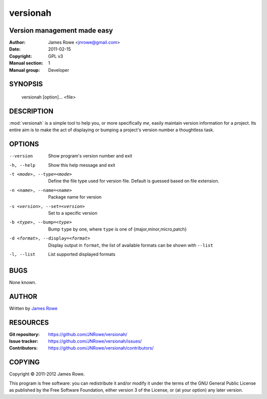 versionah
=========

Version management made easy
----------------------------

:Author: James Rowe <jnrowe@gmail.com>
:Date: 2011-02-15
:Copyright: GPL v3
:Manual section: 1
:Manual group: Developer

SYNOPSIS
--------

    versionah [option]... <file>

DESCRIPTION
-----------

:mod:`versionah` is a simple tool to help you, or more specifically *me*, easily
maintain version information for a project.  Its entire aim is to make the act
of displaying or bumping a project's version number a thoughtless task.

OPTIONS
-------

--version
    Show program's version number and exit

-h, --help
    Show this help message and exit

-t <mode>, --type=<mode>
    Define the file type used for version file.  Default is guessed based on
    file extension.

-n <name>, --name=<name>
    Package name for version

-s <version>, --set=<version>
    Set to a specific version

-b <type>, --bump=<type>
    Bump ``type`` by one, where ``type`` is one of {major,minor,micro,patch}

-d <format>, --display=<format>
    Display output in ``format``, the list of available formats can be shown
    with ``--list``

-l, --list
    List supported displayed formats

BUGS
----

None known.

AUTHOR
------

Written by `James Rowe <mailto:jnrowe@gmail.com>`__

RESOURCES
---------

:Git repository:  https://github.com/JNRowe/versionah/
:Issue tracker:  https://github.com/JNRowe/versionah/issues/
:Contributors:  https://github.com/JNRowe/versionah/contributors/

COPYING
-------

Copyright © 2011-2012  James Rowe.

This program is free software: you can redistribute it and/or modify it
under the terms of the GNU General Public License as published by the
Free Software Foundation, either version 3 of the License, or (at your
option) any later version.

